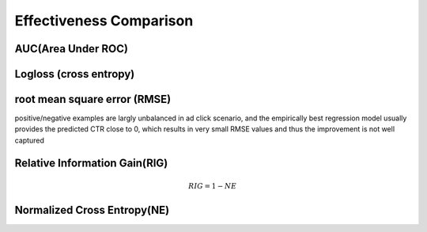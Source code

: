Effectiveness Comparison
#########################

AUC(Area Under ROC)
======================

Logloss (cross entropy)
============================

root mean square error (RMSE)
===============================
positive/negative examples are largly unbalanced in ad click scenario, and the empirically
best regression model usually provides the predicted CTR close to 0, which results
in very small RMSE values and thus the improvement is not well captured

Relative Information Gain(RIG)
=================================

.. math:: RIG=1-NE

Normalized Cross Entropy(NE)
===============================


